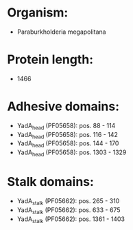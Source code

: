 * Organism:
- Paraburkholderia megapolitana
* Protein length:
- 1466
* Adhesive domains:
- YadA_head (PF05658): pos. 88 - 114
- YadA_head (PF05658): pos. 116 - 142
- YadA_head (PF05658): pos. 144 - 170
- YadA_head (PF05658): pos. 1303 - 1329
* Stalk domains:
- YadA_stalk (PF05662): pos. 265 - 310
- YadA_stalk (PF05662): pos. 633 - 675
- YadA_stalk (PF05662): pos. 1361 - 1403

